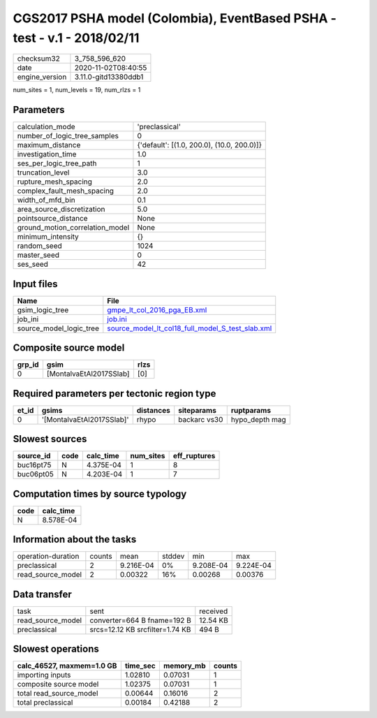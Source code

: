 CGS2017 PSHA model (Colombia), EventBased PSHA - test -  v.1 - 2018/02/11
=========================================================================

============== ====================
checksum32     3_758_596_620       
date           2020-11-02T08:40:55 
engine_version 3.11.0-gitd13380ddb1
============== ====================

num_sites = 1, num_levels = 19, num_rlzs = 1

Parameters
----------
=============================== ==========================================
calculation_mode                'preclassical'                            
number_of_logic_tree_samples    0                                         
maximum_distance                {'default': [(1.0, 200.0), (10.0, 200.0)]}
investigation_time              1.0                                       
ses_per_logic_tree_path         1                                         
truncation_level                3.0                                       
rupture_mesh_spacing            2.0                                       
complex_fault_mesh_spacing      2.0                                       
width_of_mfd_bin                0.1                                       
area_source_discretization      5.0                                       
pointsource_distance            None                                      
ground_motion_correlation_model None                                      
minimum_intensity               {}                                        
random_seed                     1024                                      
master_seed                     0                                         
ses_seed                        42                                        
=============================== ==========================================

Input files
-----------
======================= ======================================================================================================
Name                    File                                                                                                  
======================= ======================================================================================================
gsim_logic_tree         `gmpe_lt_col_2016_pga_EB.xml <gmpe_lt_col_2016_pga_EB.xml>`_                                          
job_ini                 `job.ini <job.ini>`_                                                                                  
source_model_logic_tree `source_model_lt_col18_full_model_S_test_slab.xml <source_model_lt_col18_full_model_S_test_slab.xml>`_
======================= ======================================================================================================

Composite source model
----------------------
====== ======================= ====
grp_id gsim                    rlzs
====== ======================= ====
0      [MontalvaEtAl2017SSlab] [0] 
====== ======================= ====

Required parameters per tectonic region type
--------------------------------------------
===== ========================= ========= ============ ==============
et_id gsims                     distances siteparams   ruptparams    
===== ========================= ========= ============ ==============
0     '[MontalvaEtAl2017SSlab]' rhypo     backarc vs30 hypo_depth mag
===== ========================= ========= ============ ==============

Slowest sources
---------------
========= ==== ========= ========= ============
source_id code calc_time num_sites eff_ruptures
========= ==== ========= ========= ============
buc16pt75 N    4.375E-04 1         8           
buc06pt05 N    4.203E-04 1         7           
========= ==== ========= ========= ============

Computation times by source typology
------------------------------------
==== =========
code calc_time
==== =========
N    8.578E-04
==== =========

Information about the tasks
---------------------------
================== ====== ========= ====== ========= =========
operation-duration counts mean      stddev min       max      
preclassical       2      9.216E-04 0%     9.208E-04 9.224E-04
read_source_model  2      0.00322   16%    0.00268   0.00376  
================== ====== ========= ====== ========= =========

Data transfer
-------------
================= =============================== ========
task              sent                            received
read_source_model converter=664 B fname=192 B     12.54 KB
preclassical      srcs=12.12 KB srcfilter=1.74 KB 494 B   
================= =============================== ========

Slowest operations
------------------
========================= ======== ========= ======
calc_46527, maxmem=1.0 GB time_sec memory_mb counts
========================= ======== ========= ======
importing inputs          1.02810  0.07031   1     
composite source model    1.02375  0.07031   1     
total read_source_model   0.00644  0.16016   2     
total preclassical        0.00184  0.42188   2     
========================= ======== ========= ======